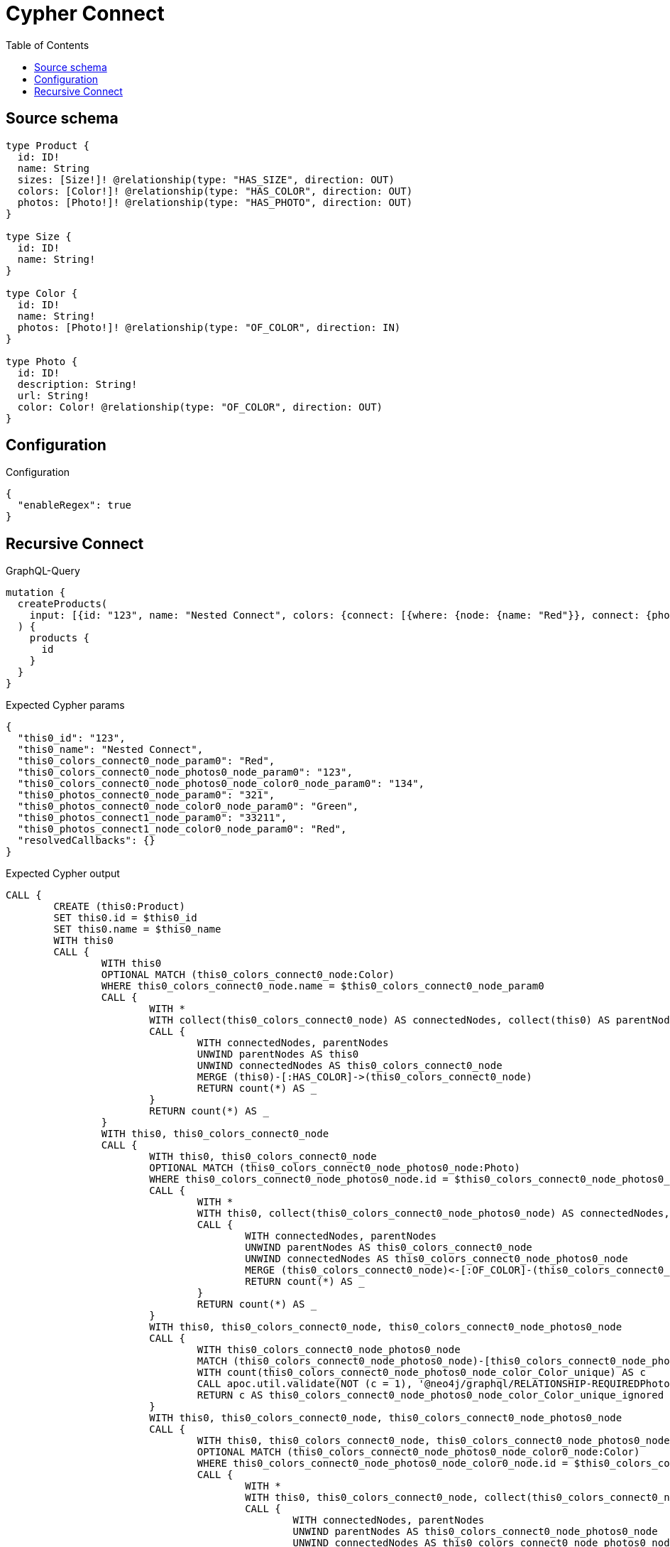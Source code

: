 :toc:

= Cypher Connect

== Source schema

[source,graphql,schema=true]
----
type Product {
  id: ID!
  name: String
  sizes: [Size!]! @relationship(type: "HAS_SIZE", direction: OUT)
  colors: [Color!]! @relationship(type: "HAS_COLOR", direction: OUT)
  photos: [Photo!]! @relationship(type: "HAS_PHOTO", direction: OUT)
}

type Size {
  id: ID!
  name: String!
}

type Color {
  id: ID!
  name: String!
  photos: [Photo!]! @relationship(type: "OF_COLOR", direction: IN)
}

type Photo {
  id: ID!
  description: String!
  url: String!
  color: Color! @relationship(type: "OF_COLOR", direction: OUT)
}
----

== Configuration

.Configuration
[source,json,schema-config=true]
----
{
  "enableRegex": true
}
----
== Recursive Connect

.GraphQL-Query
[source,graphql]
----
mutation {
  createProducts(
    input: [{id: "123", name: "Nested Connect", colors: {connect: [{where: {node: {name: "Red"}}, connect: {photos: [{where: {node: {id: "123"}}, connect: {color: {where: {node: {id: "134"}}}}}]}}]}, photos: {connect: [{where: {node: {id: "321"}}, connect: {color: {where: {node: {name: "Green"}}}}}, {where: {node: {id: "33211"}}, connect: {color: {where: {node: {name: "Red"}}}}}]}}]
  ) {
    products {
      id
    }
  }
}
----

.Expected Cypher params
[source,json]
----
{
  "this0_id": "123",
  "this0_name": "Nested Connect",
  "this0_colors_connect0_node_param0": "Red",
  "this0_colors_connect0_node_photos0_node_param0": "123",
  "this0_colors_connect0_node_photos0_node_color0_node_param0": "134",
  "this0_photos_connect0_node_param0": "321",
  "this0_photos_connect0_node_color0_node_param0": "Green",
  "this0_photos_connect1_node_param0": "33211",
  "this0_photos_connect1_node_color0_node_param0": "Red",
  "resolvedCallbacks": {}
}
----

.Expected Cypher output
[source,cypher]
----
CALL {
	CREATE (this0:Product)
	SET this0.id = $this0_id
	SET this0.name = $this0_name
	WITH this0
	CALL {
		WITH this0
		OPTIONAL MATCH (this0_colors_connect0_node:Color)
		WHERE this0_colors_connect0_node.name = $this0_colors_connect0_node_param0
		CALL {
			WITH *
			WITH collect(this0_colors_connect0_node) AS connectedNodes, collect(this0) AS parentNodes
			CALL {
				WITH connectedNodes, parentNodes
				UNWIND parentNodes AS this0
				UNWIND connectedNodes AS this0_colors_connect0_node
				MERGE (this0)-[:HAS_COLOR]->(this0_colors_connect0_node)
				RETURN count(*) AS _
			}
			RETURN count(*) AS _
		}
		WITH this0, this0_colors_connect0_node
		CALL {
			WITH this0, this0_colors_connect0_node
			OPTIONAL MATCH (this0_colors_connect0_node_photos0_node:Photo)
			WHERE this0_colors_connect0_node_photos0_node.id = $this0_colors_connect0_node_photos0_node_param0
			CALL {
				WITH *
				WITH this0, collect(this0_colors_connect0_node_photos0_node) AS connectedNodes, collect(this0_colors_connect0_node) AS parentNodes
				CALL {
					WITH connectedNodes, parentNodes
					UNWIND parentNodes AS this0_colors_connect0_node
					UNWIND connectedNodes AS this0_colors_connect0_node_photos0_node
					MERGE (this0_colors_connect0_node)<-[:OF_COLOR]-(this0_colors_connect0_node_photos0_node)
					RETURN count(*) AS _
				}
				RETURN count(*) AS _
			}
			WITH this0, this0_colors_connect0_node, this0_colors_connect0_node_photos0_node
			CALL {
				WITH this0_colors_connect0_node_photos0_node
				MATCH (this0_colors_connect0_node_photos0_node)-[this0_colors_connect0_node_photos0_node_color_Color_unique:OF_COLOR]->(:Color)
				WITH count(this0_colors_connect0_node_photos0_node_color_Color_unique) AS c
				CALL apoc.util.validate(NOT (c = 1), '@neo4j/graphql/RELATIONSHIP-REQUIREDPhoto.color required', [0])
				RETURN c AS this0_colors_connect0_node_photos0_node_color_Color_unique_ignored
			}
			WITH this0, this0_colors_connect0_node, this0_colors_connect0_node_photos0_node
			CALL {
				WITH this0, this0_colors_connect0_node, this0_colors_connect0_node_photos0_node
				OPTIONAL MATCH (this0_colors_connect0_node_photos0_node_color0_node:Color)
				WHERE this0_colors_connect0_node_photos0_node_color0_node.id = $this0_colors_connect0_node_photos0_node_color0_node_param0
				CALL {
					WITH *
					WITH this0, this0_colors_connect0_node, collect(this0_colors_connect0_node_photos0_node_color0_node) AS connectedNodes, collect(this0_colors_connect0_node_photos0_node) AS parentNodes
					CALL {
						WITH connectedNodes, parentNodes
						UNWIND parentNodes AS this0_colors_connect0_node_photos0_node
						UNWIND connectedNodes AS this0_colors_connect0_node_photos0_node_color0_node
						MERGE (this0_colors_connect0_node_photos0_node)-[:OF_COLOR]->(this0_colors_connect0_node_photos0_node_color0_node)
						RETURN count(*) AS _
					}
					RETURN count(*) AS _
				}
				WITH this0, this0_colors_connect0_node, this0_colors_connect0_node_photos0_node, this0_colors_connect0_node_photos0_node_color0_node
				CALL {
					WITH this0_colors_connect0_node_photos0_node
					MATCH (this0_colors_connect0_node_photos0_node)-[this0_colors_connect0_node_photos0_node_color_Color_unique:OF_COLOR]->(:Color)
					WITH count(this0_colors_connect0_node_photos0_node_color_Color_unique) AS c
					CALL apoc.util.validate(NOT (c = 1), '@neo4j/graphql/RELATIONSHIP-REQUIREDPhoto.color required', [0])
					RETURN c AS this0_colors_connect0_node_photos0_node_color_Color_unique_ignored
				}
				WITH this0, this0_colors_connect0_node, this0_colors_connect0_node_photos0_node, this0_colors_connect0_node_photos0_node_color0_node
				RETURN count(*) AS connect_this0_colors_connect0_node_photos0_node_color_Color
			}
			RETURN count(*) AS connect_this0_colors_connect0_node_photos_Photo
		}
		RETURN count(*) AS connect_this0_colors_connect_Color
	}
	WITH this0
	CALL {
		WITH this0
		OPTIONAL MATCH (this0_photos_connect0_node:Photo)
		WHERE this0_photos_connect0_node.id = $this0_photos_connect0_node_param0
		CALL {
			WITH *
			WITH collect(this0_photos_connect0_node) AS connectedNodes, collect(this0) AS parentNodes
			CALL {
				WITH connectedNodes, parentNodes
				UNWIND parentNodes AS this0
				UNWIND connectedNodes AS this0_photos_connect0_node
				MERGE (this0)-[:HAS_PHOTO]->(this0_photos_connect0_node)
				RETURN count(*) AS _
			}
			RETURN count(*) AS _
		}
		WITH this0, this0_photos_connect0_node
		CALL {
			WITH this0, this0_photos_connect0_node
			OPTIONAL MATCH (this0_photos_connect0_node_color0_node:Color)
			WHERE this0_photos_connect0_node_color0_node.name = $this0_photos_connect0_node_color0_node_param0
			CALL {
				WITH *
				WITH this0, collect(this0_photos_connect0_node_color0_node) AS connectedNodes, collect(this0_photos_connect0_node) AS parentNodes
				CALL {
					WITH connectedNodes, parentNodes
					UNWIND parentNodes AS this0_photos_connect0_node
					UNWIND connectedNodes AS this0_photos_connect0_node_color0_node
					MERGE (this0_photos_connect0_node)-[:OF_COLOR]->(this0_photos_connect0_node_color0_node)
					RETURN count(*) AS _
				}
				RETURN count(*) AS _
			}
			WITH this0, this0_photos_connect0_node, this0_photos_connect0_node_color0_node
			CALL {
				WITH this0_photos_connect0_node
				MATCH (this0_photos_connect0_node)-[this0_photos_connect0_node_color_Color_unique:OF_COLOR]->(:Color)
				WITH count(this0_photos_connect0_node_color_Color_unique) AS c
				CALL apoc.util.validate(NOT (c = 1), '@neo4j/graphql/RELATIONSHIP-REQUIREDPhoto.color required', [0])
				RETURN c AS this0_photos_connect0_node_color_Color_unique_ignored
			}
			WITH this0, this0_photos_connect0_node, this0_photos_connect0_node_color0_node
			RETURN count(*) AS connect_this0_photos_connect0_node_color_Color
		}
		RETURN count(*) AS connect_this0_photos_connect_Photo
	}
	WITH this0
	CALL {
		WITH this0
		OPTIONAL MATCH (this0_photos_connect1_node:Photo)
		WHERE this0_photos_connect1_node.id = $this0_photos_connect1_node_param0
		CALL {
			WITH *
			WITH collect(this0_photos_connect1_node) AS connectedNodes, collect(this0) AS parentNodes
			CALL {
				WITH connectedNodes, parentNodes
				UNWIND parentNodes AS this0
				UNWIND connectedNodes AS this0_photos_connect1_node
				MERGE (this0)-[:HAS_PHOTO]->(this0_photos_connect1_node)
				RETURN count(*) AS _
			}
			RETURN count(*) AS _
		}
		WITH this0, this0_photos_connect1_node
		CALL {
			WITH this0, this0_photos_connect1_node
			OPTIONAL MATCH (this0_photos_connect1_node_color0_node:Color)
			WHERE this0_photos_connect1_node_color0_node.name = $this0_photos_connect1_node_color0_node_param0
			CALL {
				WITH *
				WITH this0, collect(this0_photos_connect1_node_color0_node) AS connectedNodes, collect(this0_photos_connect1_node) AS parentNodes
				CALL {
					WITH connectedNodes, parentNodes
					UNWIND parentNodes AS this0_photos_connect1_node
					UNWIND connectedNodes AS this0_photos_connect1_node_color0_node
					MERGE (this0_photos_connect1_node)-[:OF_COLOR]->(this0_photos_connect1_node_color0_node)
					RETURN count(*) AS _
				}
				RETURN count(*) AS _
			}
			WITH this0, this0_photos_connect1_node, this0_photos_connect1_node_color0_node
			CALL {
				WITH this0_photos_connect1_node
				MATCH (this0_photos_connect1_node)-[this0_photos_connect1_node_color_Color_unique:OF_COLOR]->(:Color)
				WITH count(this0_photos_connect1_node_color_Color_unique) AS c
				CALL apoc.util.validate(NOT (c = 1), '@neo4j/graphql/RELATIONSHIP-REQUIREDPhoto.color required', [0])
				RETURN c AS this0_photos_connect1_node_color_Color_unique_ignored
			}
			WITH this0, this0_photos_connect1_node, this0_photos_connect1_node_color0_node
			RETURN count(*) AS connect_this0_photos_connect1_node_color_Color
		}
		RETURN count(*) AS connect_this0_photos_connect_Photo
	}
	RETURN this0
}
RETURN [this0 {
	.id
}] AS data
----

'''

